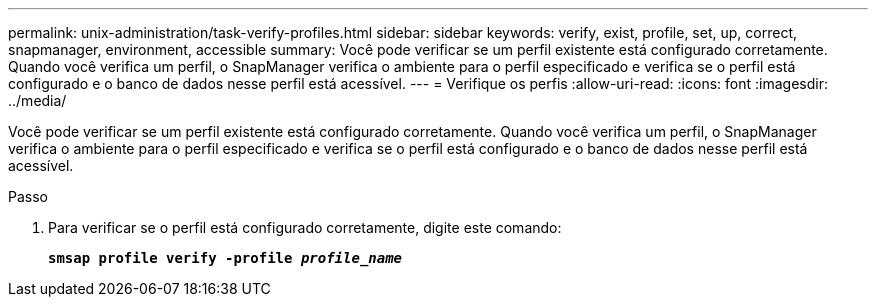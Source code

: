 ---
permalink: unix-administration/task-verify-profiles.html 
sidebar: sidebar 
keywords: verify, exist, profile, set, up, correct, snapmanager, environment, accessible 
summary: Você pode verificar se um perfil existente está configurado corretamente. Quando você verifica um perfil, o SnapManager verifica o ambiente para o perfil especificado e verifica se o perfil está configurado e o banco de dados nesse perfil está acessível. 
---
= Verifique os perfis
:allow-uri-read: 
:icons: font
:imagesdir: ../media/


[role="lead"]
Você pode verificar se um perfil existente está configurado corretamente. Quando você verifica um perfil, o SnapManager verifica o ambiente para o perfil especificado e verifica se o perfil está configurado e o banco de dados nesse perfil está acessível.

.Passo
. Para verificar se o perfil está configurado corretamente, digite este comando:
+
`*smsap profile verify -profile _profile_name_*`



